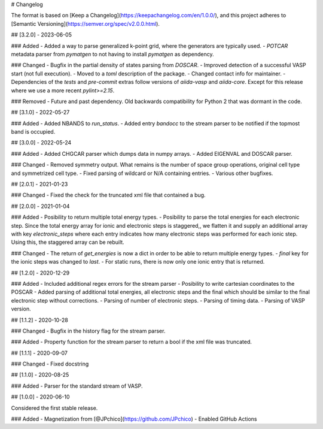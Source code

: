 # Changelog

The format is based on [Keep a Changelog](https://keepachangelog.com/en/1.0.0/),
and this project adheres to [Semantic Versioning](https://semver.org/spec/v2.0.0.html).

## [3.2.0] - 2023-06-05

### Added
- Added a way to parse generalized k-point grid, where the generators are typically used.
- `POTCAR` metadata parser from `pymatgen` to not having to install `pymatgen` as dependency.

### Changed
- Bugfix in the partial density of states parsing from `DOSCAR`.
- Improved detection of a successful VASP start (not full execution).
- Moved to a `toml` description of the package.
- Changed contact info for maintainer.
- Dependencies of the `tests` and `pre-commit` extras follow versions of `aiida-vasp` and `aiida-core`. Except for this release where we use a more recent `pylint>=2.15`.

### Removed
- Future and past dependency. Old backwards compatibility for Python 2 that was dormant in the code.

## [3.1.0] - 2022-05-27

### Added
- Added NBANDS to `run_status`.
- Added entry `bandocc` to the stream parser to be notified if the topmost band is occupied.

## [3.0.0] - 2022-05-24

### Added
- Added CHGCAR parser which dumps data in numpy arrays.
- Added EIGENVAL and DOSCAR parser.

### Changed
- Removed symmetry output. What remains is the number of space group operations, original cell type and symmetrized cell type.
- Fixed parsing of wildcard or N/A containing entries.
- Various other bugfixes.

## [2.0.1] - 2021-01-23

### Changed
- Fixed the check for the truncated xml file that contained a bug.

## [2.0.0] - 2021-01-04

### Added
- Posibility to return multiple total energy types.
- Posibility to parse the total energies for each electronic step. Since the total energy array for ionic and electronic steps is staggered,, we flatten it and supply an additional array with key `electronic_steps` where each entry indicates how many electronic steps was performed for each ionic step. Using this, the staggered array can be rebuilt.

### Changed
- The return of `get_energies` is now a dict in order to be able to return multiple energy types.
- `final` key for the ionic steps was changed to `last`.
- For static runs, there is now only one ionic entry that is returned.

## [1.2.0] - 2020-12-29

### Added
- Included additional regex errors for the stream parser
- Posibility to write cartesian coordinates to the POSCAR
- Added parsing of additional total energies, all electronic steps and the final which should be similar to the final electronic step without corrections.
- Parsing of number of electronic steps.
- Parsing of timing data.
- Parsing of VASP version.

## [1.1.2] - 2020-10-28

### Changed
- Bugfix in the history flag for the stream parser.

### Added
- Property function for the stream parser to return a bool if the xml file was truncated.

## [1.1.1] - 2020-09-07

### Changed
- Fixed docstring

## [1.1.0] - 2020-08-25

### Added
- Parser for the standard stream of VASP.

## [1.0.0] - 2020-06-10

Considered the first stable release.

### Added
- Magnetization from [@JPchico](https://github.com/JPchico)
- Enabled GitHub Actions
